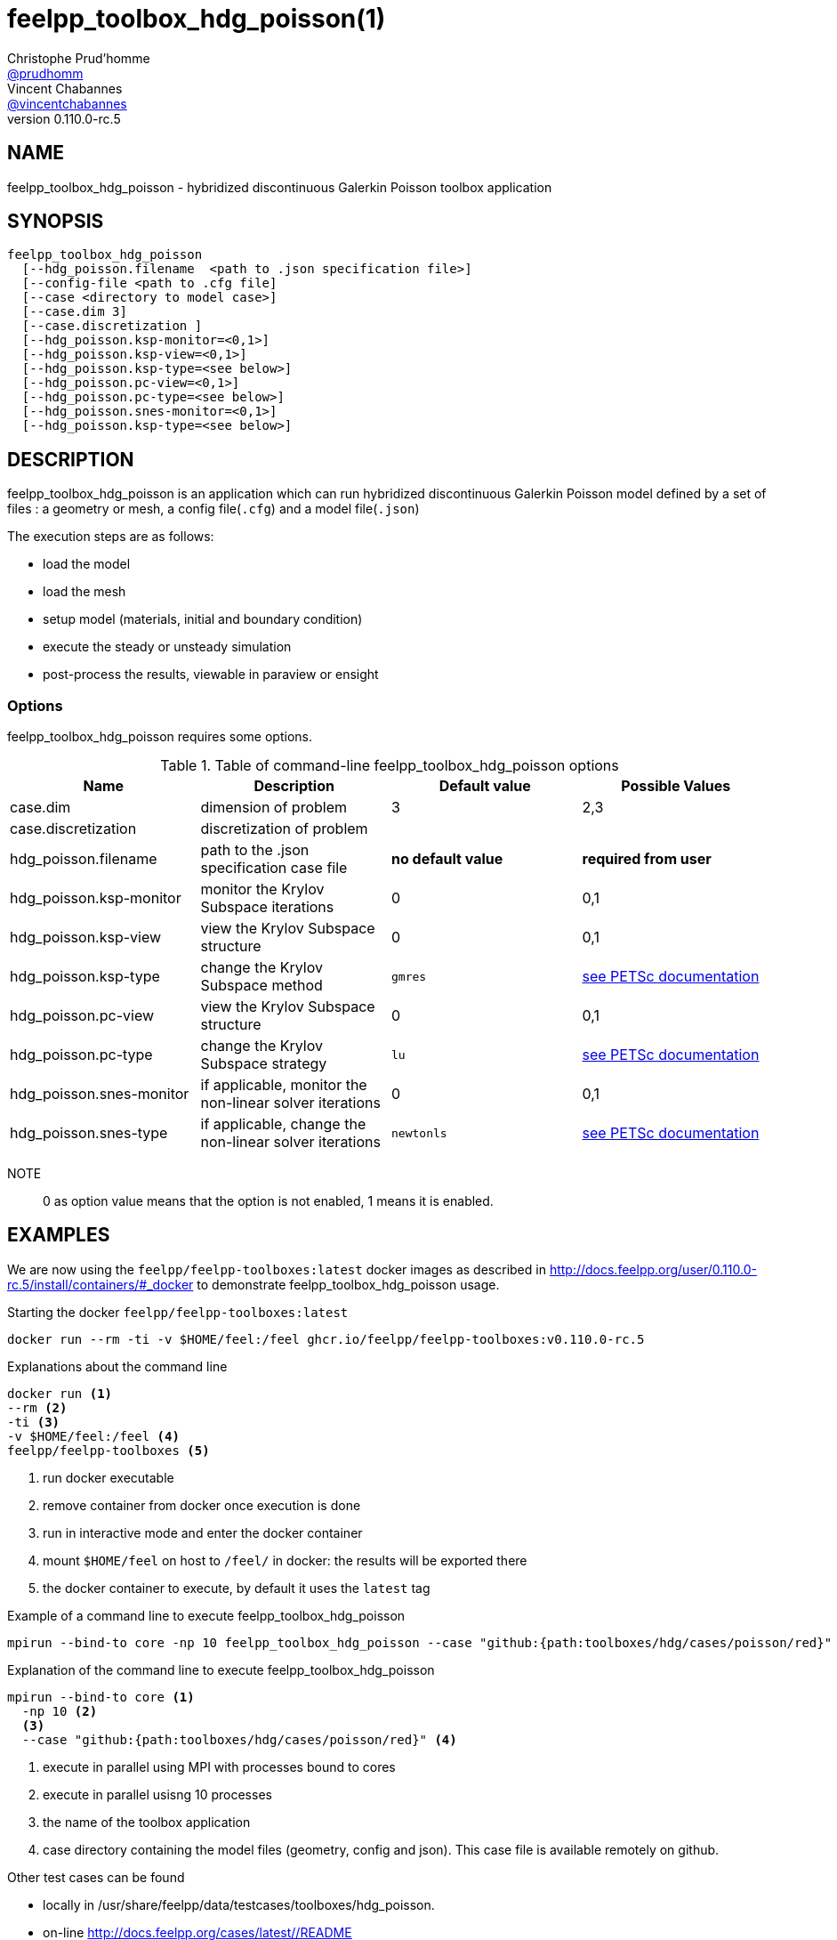 :feelpp: Feel++
= feelpp_toolbox_hdg_poisson(1)
Christophe Prud'homme <https://github.com/prudhomm[@prudhomm]>; Vincent Chabannes <https://github.com/vincentchabannes[@vincentchabannes]>
:manmanual: feelpp_toolbox_hdg_poisson
:man-linkstyle: pass:[blue R < >]
v0.110.0-rc.5: 


== NAME

feelpp_toolbox_hdg_poisson - hybridized discontinuous Galerkin Poisson toolbox application


== SYNOPSIS

----
feelpp_toolbox_hdg_poisson 
  [--hdg_poisson.filename  <path to .json specification file>]
  [--config-file <path to .cfg file]
  [--case <directory to model case>] 
  [--case.dim 3]
  [--case.discretization ]
  [--hdg_poisson.ksp-monitor=<0,1>]
  [--hdg_poisson.ksp-view=<0,1>]
  [--hdg_poisson.ksp-type=<see below>]
  [--hdg_poisson.pc-view=<0,1>]
  [--hdg_poisson.pc-type=<see below>]
  [--hdg_poisson.snes-monitor=<0,1>]
  [--hdg_poisson.ksp-type=<see below>]
----

== DESCRIPTION

feelpp_toolbox_hdg_poisson is an application which can run hybridized discontinuous Galerkin Poisson model defined by a set of files : a geometry or mesh, a config file(`.cfg`) and  a model file(`.json`)

The execution steps are as follows:

* load the model
* load the mesh
* setup model (materials, initial and boundary condition)
* execute the steady or unsteady simulation
* post-process the results, viewable in paraview or ensight 

=== Options

feelpp_toolbox_hdg_poisson requires some options.

.Table of command-line feelpp_toolbox_hdg_poisson options
|===
| Name | Description | Default value | Possible Values

| case.dim | dimension of problem  | 3 | 2,3
| case.discretization | discretization of problem  |  | 
| hdg_poisson.filename | path to the .json specification case file  | *no default value* | *required from user*
| hdg_poisson.ksp-monitor | monitor the Krylov Subspace iterations  | 0 | 0,1
| hdg_poisson.ksp-view | view the Krylov Subspace structure  | 0 | 0,1
| hdg_poisson.ksp-type | change the Krylov Subspace method  | `gmres` | link:https://www.mcs.anl.gov/petsc/documentation/linearsolvertable.html[see PETSc documentation]
| hdg_poisson.pc-view | view the Krylov Subspace structure  | 0 | 0,1
| hdg_poisson.pc-type | change the Krylov Subspace strategy  | `lu` | link:https://www.mcs.anl.gov/petsc/documentation/linearsolvertable.html[see PETSc documentation]
| hdg_poisson.snes-monitor | if applicable, monitor the non-linear solver iterations  | 0 | 0,1
| hdg_poisson.snes-type | if applicable, change the non-linear solver iterations  | `newtonls` | link:https://www.mcs.anl.gov/petsc/petsc-current/docs/manualpages/SNES/SNESType.html[see PETSc documentation]

|===

NOTE:: 0 as option value means that the option is not enabled, 1 means it is enabled.

== EXAMPLES

We are now using the `feelpp/feelpp-toolboxes:latest` docker images as described in link:http://docs.feelpp.org/user/0.110.0-rc.5/install/containers/#_docker[] to demonstrate feelpp_toolbox_hdg_poisson usage.

[source,shell]
.Starting the docker `feelpp/feelpp-toolboxes:latest`
----
docker run --rm -ti -v $HOME/feel:/feel ghcr.io/feelpp/feelpp-toolboxes:v0.110.0-rc.5 
----

[source,shell]
.Explanations about the command line
----
docker run <1>
--rm <2>
-ti <3>
-v $HOME/feel:/feel <4>
feelpp/feelpp-toolboxes <5>
----
<1> run docker executable
<2> remove container from docker once execution is done
<3> run in interactive mode and enter the docker container
<4> mount `$HOME/feel` on host to `/feel/` in docker: the results will be exported there
<5> the docker container to execute, by default it uses the `latest` tag


.Example of a command line to execute feelpp_toolbox_hdg_poisson
----
mpirun --bind-to core -np 10 feelpp_toolbox_hdg_poisson --case "github:{path:toolboxes/hdg/cases/poisson/red}"
----

.Explanation of the command line to execute feelpp_toolbox_hdg_poisson
----
mpirun --bind-to core <1>
  -np 10 <2>
  <3>
  --case "github:{path:toolboxes/hdg/cases/poisson/red}" <4>
----
<1> execute in parallel using MPI with processes bound to cores
<2> execute in parallel usisng 10 processes
<3> the name of the toolbox application
<4> case directory containing the model files (geometry, config and json). This case file is available remotely on github.

Other test cases can be found

- locally in /usr/share/feelpp/data/testcases/toolboxes/hdg_poisson.
- on-line http://docs.feelpp.org/cases/latest//README


== RESOURCES

{feelpp} Docs::
http://docs.feelpp.org/toolboxes/latest/

{feelpp} Cases for feelpp_toolbox_hdg_poisson::
http://docs.feelpp.org/cases/latest//README

{feelpp} Toolbox Docs for feelpp_toolbox_hdg_poisson::
http://docs.feelpp.org/toolboxes/latest//

== SEE ALSO

{feelpp} Mesh Partitioner::
Mesh partitioner for {feelpp} Toolboxes
http://docs.feelpp.org/user/latest/using/mesh_partitioner/


{feelpp} Remote Tool::
Access remote data(model cases, meshes) on Github and Girder in {feelpp} applications.
http://docs.feelpp.org/user/latest/using/remotedata/


== COPYING

Copyright \(C) 2020 {feelpp} Consortium. +
Free use of this software is granted under the terms of the GPLv3 License.

